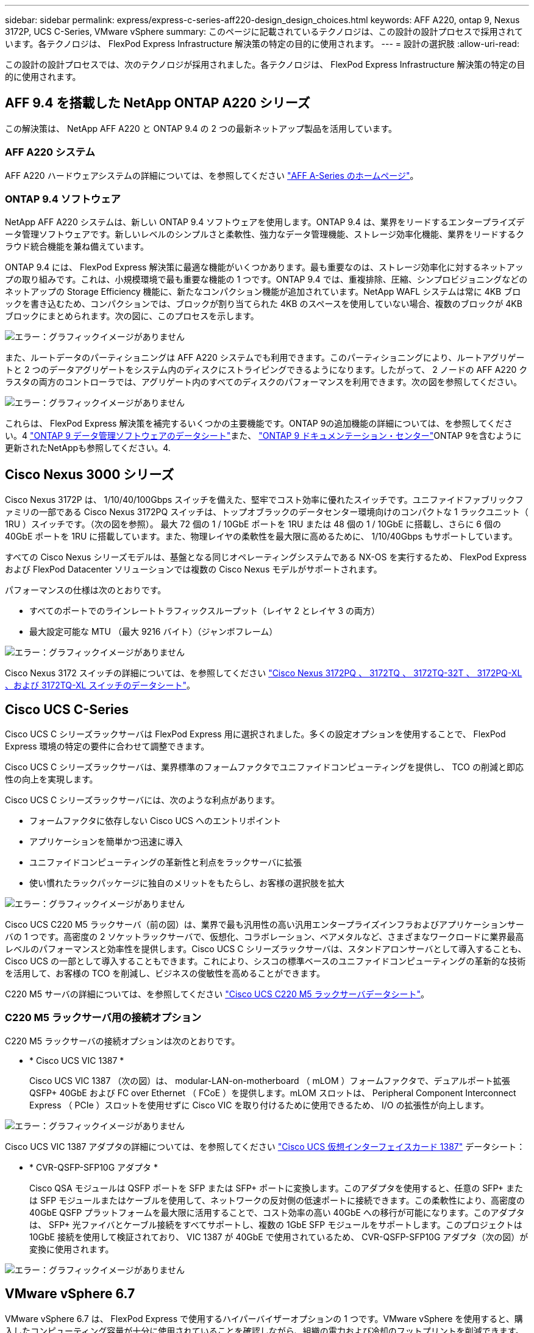 ---
sidebar: sidebar 
permalink: express/express-c-series-aff220-design_design_choices.html 
keywords: AFF A220, ontap 9, Nexus 3172P, UCS C-Series, VMware vSphere 
summary: このページに記載されているテクノロジは、この設計の設計プロセスで採用されています。各テクノロジは、 FlexPod Express Infrastructure 解決策の特定の目的に使用されます。 
---
= 設計の選択肢
:allow-uri-read: 


[role="lead"]
この設計の設計プロセスでは、次のテクノロジが採用されました。各テクノロジは、 FlexPod Express Infrastructure 解決策の特定の目的に使用されます。



== AFF 9.4 を搭載した NetApp ONTAP A220 シリーズ

この解決策は、 NetApp AFF A220 と ONTAP 9.4 の 2 つの最新ネットアップ製品を活用しています。



=== AFF A220 システム

AFF A220 ハードウェアシステムの詳細については、を参照してください https://www.netapp.com/us/products/storage-systems/all-flash-array/aff-a-series.aspx["AFF A-Series のホームページ"^]。



=== ONTAP 9.4 ソフトウェア

NetApp AFF A220 システムは、新しい ONTAP 9.4 ソフトウェアを使用します。ONTAP 9.4 は、業界をリードするエンタープライズデータ管理ソフトウェアです。新しいレベルのシンプルさと柔軟性、強力なデータ管理機能、ストレージ効率化機能、業界をリードするクラウド統合機能を兼ね備えています。

ONTAP 9.4 には、 FlexPod Express 解決策に最適な機能がいくつかあります。最も重要なのは、ストレージ効率化に対するネットアップの取り組みです。これは、小規模環境で最も重要な機能の 1 つです。ONTAP 9.4 では、重複排除、圧縮、シンプロビジョニングなどのネットアップの Storage Efficiency 機能に、新たなコンパクション機能が追加されています。NetApp WAFL システムは常に 4KB ブロックを書き込むため、コンパクションでは、ブロックが割り当てられた 4KB のスペースを使用していない場合、複数のブロックが 4KB ブロックにまとめられます。次の図に、このプロセスを示します。

image:express-c-series-aff220-design_image5.png["エラー：グラフィックイメージがありません"]

また、ルートデータのパーティショニングは AFF A220 システムでも利用できます。このパーティショニングにより、ルートアグリゲートと 2 つのデータアグリゲートをシステム内のディスクにストライピングできるようになります。したがって、 2 ノードの AFF A220 クラスタの両方のコントローラでは、アグリゲート内のすべてのディスクのパフォーマンスを利用できます。次の図を参照してください。

image:express-c-series-aff220-design_image6.png["エラー：グラフィックイメージがありません"]

これらは、 FlexPod Express 解決策を補完するいくつかの主要機能です。ONTAP 9の追加機能の詳細については、を参照してください。4 https://www.netapp.com/pdf.html?item=/media/7413-ds-3231.pdf["ONTAP 9 データ管理ソフトウェアのデータシート"^]また、 http://docs.netapp.com/ontap-9/index.jsp["ONTAP 9 ドキュメンテーション・センター"^]ONTAP 9を含むように更新されたNetAppも参照してください。4.



== Cisco Nexus 3000 シリーズ

Cisco Nexus 3172P は、 1/10/40/100Gbps スイッチを備えた、堅牢でコスト効率に優れたスイッチです。ユニファイドファブリックファミリの一部である Cisco Nexus 3172PQ スイッチは、トップオブラックのデータセンター環境向けのコンパクトな 1 ラックユニット（ 1RU ）スイッチです。（次の図を参照）。 最大 72 個の 1 / 10GbE ポートを 1RU または 48 個の 1 / 10GbE に搭載し、さらに 6 個の 40GbE ポートを 1RU に搭載しています。また、物理レイヤの柔軟性を最大限に高めるために、 1/10/40Gbps もサポートしています。

すべての Cisco Nexus シリーズモデルは、基盤となる同じオペレーティングシステムである NX-OS を実行するため、 FlexPod Express および FlexPod Datacenter ソリューションでは複数の Cisco Nexus モデルがサポートされます。

パフォーマンスの仕様は次のとおりです。

* すべてのポートでのラインレートトラフィックスループット（レイヤ 2 とレイヤ 3 の両方）
* 最大設定可能な MTU （最大 9216 バイト）（ジャンボフレーム）


image:express-c-series-aff220-design_image7.png["エラー：グラフィックイメージがありません"]

Cisco Nexus 3172 スイッチの詳細については、を参照してください https://www.cisco.com/c/en/us/products/collateral/switches/nexus-3000-series-switches/data_sheet_c78-729483.html["Cisco Nexus 3172PQ 、 3172TQ 、 3172TQ-32T 、 3172PQ-XL 、および 3172TQ-XL スイッチのデータシート"^]。



== Cisco UCS C-Series

Cisco UCS C シリーズラックサーバは FlexPod Express 用に選択されました。多くの設定オプションを使用することで、 FlexPod Express 環境の特定の要件に合わせて調整できます。

Cisco UCS C シリーズラックサーバは、業界標準のフォームファクタでユニファイドコンピューティングを提供し、 TCO の削減と即応性の向上を実現します。

Cisco UCS C シリーズラックサーバには、次のような利点があります。

* フォームファクタに依存しない Cisco UCS へのエントリポイント
* アプリケーションを簡単かつ迅速に導入
* ユニファイドコンピューティングの革新性と利点をラックサーバに拡張
* 使い慣れたラックパッケージに独自のメリットをもたらし、お客様の選択肢を拡大


image:express-c-series-aff220-design_image8.png["エラー：グラフィックイメージがありません"]

Cisco UCS C220 M5 ラックサーバ（前の図）は、業界で最も汎用性の高い汎用エンタープライズインフラおよびアプリケーションサーバの 1 つです。高密度の 2 ソケットラックサーバで、仮想化、コラボレーション、ベアメタルなど、さまざまなワークロードに業界最高レベルのパフォーマンスと効率性を提供します。Cisco UCS C シリーズラックサーバは、スタンドアロンサーバとして導入することも、 Cisco UCS の一部として導入することもできます。これにより、シスコの標準ベースのユニファイドコンピューティングの革新的な技術を活用して、お客様の TCO を削減し、ビジネスの俊敏性を高めることができます。

C220 M5 サーバの詳細については、を参照してください https://www.cisco.com/c/en/us/products/collateral/servers-unified-computing/ucs-c-series-rack-servers/datasheet-c78-739281.html["Cisco UCS C220 M5 ラックサーバデータシート"^]。



=== C220 M5 ラックサーバ用の接続オプション

C220 M5 ラックサーバの接続オプションは次のとおりです。

* * Cisco UCS VIC 1387 *
+
Cisco UCS VIC 1387 （次の図）は、 modular-LAN-on-motherboard （ mLOM ）フォームファクタで、デュアルポート拡張 QSFP+ 40GbE および FC over Ethernet （ FCoE ）を提供します。mLOM スロットは、 Peripheral Component Interconnect Express （ PCIe ）スロットを使用せずに Cisco VIC を取り付けるために使用できるため、 I/O の拡張性が向上します。



image:express-c-series-aff220-design_image9.png["エラー：グラフィックイメージがありません"]

Cisco UCS VIC 1387 アダプタの詳細については、を参照してください https://www.cisco.com/c/en/us/products/interfaces-modules/ucs-virtual-interface-card-1387/index.html["Cisco UCS 仮想インターフェイスカード 1387"^] データシート：

* * CVR-QSFP-SFP10G アダプタ *
+
Cisco QSA モジュールは QSFP ポートを SFP または SFP+ ポートに変換します。このアダプタを使用すると、任意の SFP+ または SFP モジュールまたはケーブルを使用して、ネットワークの反対側の低速ポートに接続できます。この柔軟性により、高密度の 40GbE QSFP プラットフォームを最大限に活用することで、コスト効率の高い 40GbE への移行が可能になります。このアダプタは、 SFP+ 光ファイバとケーブル接続をすべてサポートし、複数の 1GbE SFP モジュールをサポートします。このプロジェクトは 10GbE 接続を使用して検証されており、 VIC 1387 が 40GbE で使用されているため、 CVR-QSFP-SFP10G アダプタ（次の図）が変換に使用されます。



image:express-c-series-aff220-design_image10.png["エラー：グラフィックイメージがありません"]



== VMware vSphere 6.7

VMware vSphere 6.7 は、 FlexPod Express で使用するハイパーバイザーオプションの 1 つです。VMware vSphere を使用すると、購入したコンピューティング容量が十分に使用されていることを確認しながら、組織の電力および冷却のフットプリントを削減できます。また、 VMware vSphere を使用すると、ハードウェア障害からの保護（ VMware High Availability 、 VMware HA ）が可能になり、 vSphere ホストのクラスタ全体（ VMware Distributed Resource Scheduler 、 VMware DRS ）でリソースの負荷分散を計算できます。

VMware vSphere 6.7 では、カーネルのみが再起動されるため、ハードウェアを再起動することなく、 vSphere ESXi をロードする場所で「クイックブート」を実行できます。この機能は、 Quick Boot ホワイトリストにあるプラットフォームとドライバでのみ使用できます。vSphere 6.7 では、 vSphere Client の機能が拡張され、 vSphere Web Client の機能の約 90% を使用できます。

vSphere 6.7 では、 VMware がこの機能を拡張して、ホスト単位ではなく、 Enhanced vMotion Compatibility （ EVC ）を仮想マシン（ VM ）単位で設定できるようにしました。vSphere 6.7 でも、 VMware はインスタントクローンの作成に使用できる API を公開しています。

vSphere 6.7 U1 の機能には、次のようなものがあります。

* すべての機能を備えた HTML5 Web ベース vSphere Client です
* NVIDIA GRID vGPU VM の vMotionインテル ® FPGA のサポート。
* vCenter Server Converge Tool で、外部 PSC から内部 PCS への移行が実施されました。
* VSAN （ HCI の更新）の機能拡張
* 強化されたコンテンツ・ライブラリ


vSphere 6.7 U1 の詳細については、を参照してください https://blogs.vmware.com/vsphere/2018/10/whats-new-in-vcenter-server-6-7-update-1.html["vCenter Server 6.7 Update 1 の新機能"^]。この解決策は vSphere 6.7 で検証済みですが、他のコンポーネントとの互換性を確認する任意の vSphere バージョンを NetApp Interoperability Matrix Tool でサポートします。ネットアップでは、 vSphere 6.7U1 を修正機能と拡張機能として導入することを推奨します。



== ブートアーキテクチャ

FlexPod Express ブートアーキテクチャでサポートされているオプションは次のとおりです。

* iSCSI SAN LUN
* Cisco FlexFlash SD カード
* ローカルディスク


FlexPod データセンターは iSCSI LUN からブートされるため、 FlexPod の管理性も解決策 Express の iSCSI ブートを使用して強化されます。

link:express-c-series-aff220-design_solution_verification.html["次：解決策の検証："]
